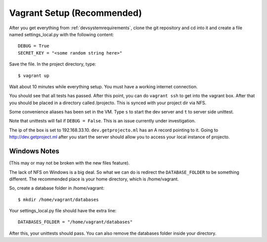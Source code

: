 .. _vagrantsetup:

===========================
Vagrant Setup (Recommended)
===========================

After you get everything from :ref:`devsystemrequirements`, clone the git
repository and cd into it and create a file named settings_local.py with
the following content::

    DEBUG = True
    SECRET_KEY = "<some random string here>"

Save the file. In the project directory, type::

    $ vagrant up

Wait about 10 minutes while everything setup. You must have a working
internet connection.

You should see that all tests has passed. After this point, you can do
``vagrant ssh`` to get into the vagrant box. After that you should be placed
in a directory called /projecto. This is synced with your project dir via NFS.

Some convenience aliases has been set in the VM. Type ``s`` to start the dev
server and ``t`` to server side unittest.

Note that unittests will fail if ``DEBUG = False``. This is an issue currently
under investigation.

The ip of the box is set to 192.168.33.10. ``dev.getprojecto.ml`` has an A
record pointing to it. Going to http://dev.getproject.ml after you start the
server should allow you to access your local instance of projecto.

Windows Notes
-------------

(This may or may not be broken with the new files feature).

The lack of NFS on Windows is a big deal. So what we can do is redirect the
``DATABASE_FOLDER`` to be something different. The recommended place is your
home directory, which is /home/vagrant.

So, create a database folder in /home/vagrant::

    $ mkdir /home/vagrant/databases

Your settings_local.py file should have the extra line::

    DATABASES_FOLDER = "/home/vagrant/databases"

After this, your unittests should pass. You can also remove the databases folder
inside your directory.
